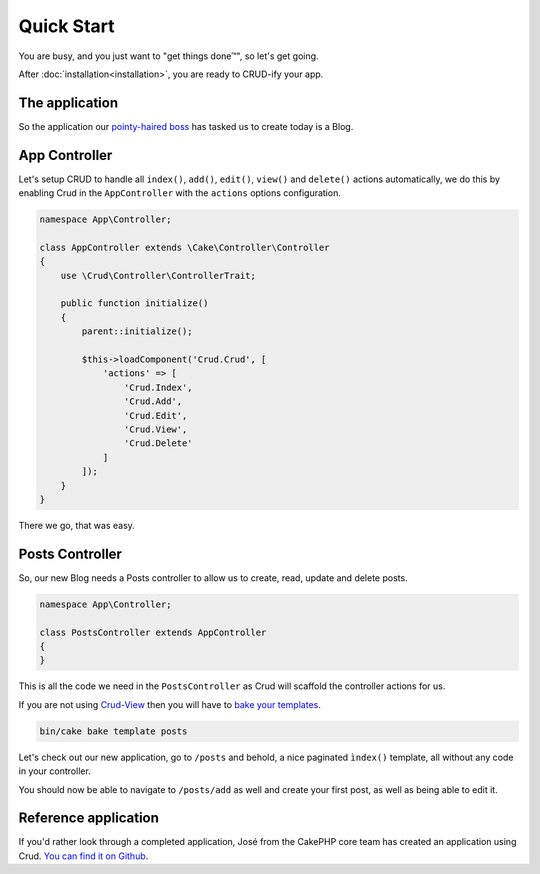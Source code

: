 ***********
Quick Start
***********

You are busy, and you just want to "get things done™", so let's get going.

After :doc:`installation<installation>`, you are ready to CRUD-ify your app.

The application
===============

So the application our `pointy-haired boss <https://www.google.com/search?q=pointy+haired+boss>`_ has tasked us to create today is a Blog.

App Controller
==============

Let's setup CRUD to handle all ``index()``, ``add()``, ``edit()``, ``view()`` and ``delete()`` actions automatically,
we do this by enabling Crud in the ``AppController`` with the ``actions`` options configuration.

.. code-block:: php

    namespace App\Controller;

    class AppController extends \Cake\Controller\Controller
    {
        use \Crud\Controller\ControllerTrait;

        public function initialize()
        {
            parent::initialize();

            $this->loadComponent('Crud.Crud', [
                'actions' => [
                    'Crud.Index',
                    'Crud.Add',
                    'Crud.Edit',
                    'Crud.View',
                    'Crud.Delete'
                ]
            ]);
        }
    }

There we go, that was easy.

Posts Controller
================

So, our new Blog needs a Posts controller to allow us to create, read, update and delete posts.

.. code-block:: php

  namespace App\Controller;

  class PostsController extends AppController
  {
  }

This is all the code we need in the ``PostsController`` as Crud will scaffold the controller actions for us.

If you are not using `Crud-View <https://github.com/FriendsOfCake/crud-view>`_ then you will have
to `bake your templates <http://book.cakephp.org/3.0/en/bake/usage.html>`_.

.. code-block:: sh

  bin/cake bake template posts

Let's check out our new application, go to ``/posts`` and behold, a nice paginated ``ìndex()`` template, all without any code
in your controller.

You should now be able to navigate to ``/posts/add`` as well and create your first post, as well as being able to edit it.

Reference application
=====================

If you'd rather look through a completed application, José from the CakePHP core team has created an application using Crud.
`You can find it on Github <https://github.com/lorenzo/cakephp3-bookmarkr>`_.